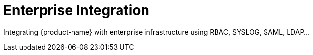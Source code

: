 = Enterprise Integration
:page-opendocs-origin: /08.integration/08.integration.md
:page-opendocs-slug:  /integration

Integrating {product-name} with enterprise infrastructure using RBAC, SYSLOG, SAML, LDAP...
